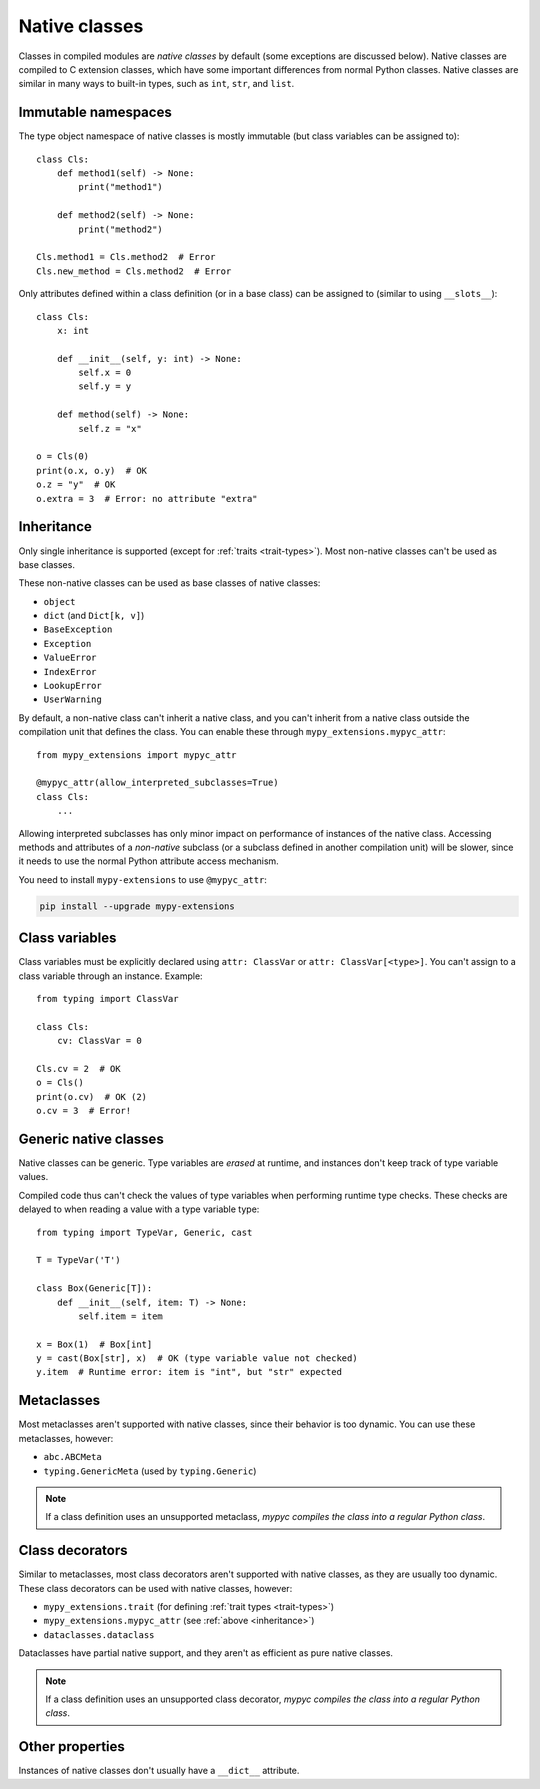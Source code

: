 .. _native-classes:

Native classes
==============

Classes in compiled modules are *native classes* by default (some
exceptions are discussed below). Native classes are compiled to C
extension classes, which have some important differences from normal
Python classes. Native classes are similar in many ways to built-in
types, such as ``int``, ``str``, and ``list``.

Immutable namespaces
--------------------

The type object namespace of native classes is mostly immutable (but
class variables can be assigned to)::

    class Cls:
        def method1(self) -> None:
            print("method1")

        def method2(self) -> None:
            print("method2")

    Cls.method1 = Cls.method2  # Error
    Cls.new_method = Cls.method2  # Error

Only attributes defined within a class definition (or in a base class)
can be assigned to (similar to using ``__slots__``)::

    class Cls:
        x: int

        def __init__(self, y: int) -> None:
            self.x = 0
            self.y = y

        def method(self) -> None:
            self.z = "x"

    o = Cls(0)
    print(o.x, o.y)  # OK
    o.z = "y"  # OK
    o.extra = 3  # Error: no attribute "extra"

.. _inheritance:

Inheritance
-----------

Only single inheritance is supported (except for :ref:`traits
<trait-types>`). Most non-native classes can't be used as base
classes.

These non-native classes can be used as base classes of native
classes:

* ``object``
* ``dict`` (and ``Dict[k, v]``)
* ``BaseException``
* ``Exception``
* ``ValueError``
* ``IndexError``
* ``LookupError``
* ``UserWarning``

By default, a non-native class can't inherit a native class, and you
can't inherit from a native class outside the compilation unit that
defines the class. You can enable these through
``mypy_extensions.mypyc_attr``::

    from mypy_extensions import mypyc_attr

    @mypyc_attr(allow_interpreted_subclasses=True)
    class Cls:
        ...

Allowing interpreted subclasses has only minor impact on performance
of instances of the native class.  Accessing methods and attributes of
a *non-native* subclass (or a subclass defined in another compilation
unit) will be slower, since it needs to use the normal Python
attribute access mechanism.

You need to install ``mypy-extensions`` to use ``@mypyc_attr``:

.. code-block:: text

    pip install --upgrade mypy-extensions

Class variables
---------------

Class variables must be explicitly declared using ``attr: ClassVar``
or ``attr: ClassVar[<type>]``. You can't assign to a class variable
through an instance. Example::

    from typing import ClassVar

    class Cls:
        cv: ClassVar = 0

    Cls.cv = 2  # OK
    o = Cls()
    print(o.cv)  # OK (2)
    o.cv = 3  # Error!

Generic native classes
----------------------

Native classes can be generic. Type variables are *erased* at runtime,
and instances don't keep track of type variable values.

Compiled code thus can't check the values of type variables when
performing runtime type checks. These checks are delayed to when
reading a value with a type variable type::

    from typing import TypeVar, Generic, cast

    T = TypeVar('T')

    class Box(Generic[T]):
        def __init__(self, item: T) -> None:
            self.item = item

    x = Box(1)  # Box[int]
    y = cast(Box[str], x)  # OK (type variable value not checked)
    y.item  # Runtime error: item is "int", but "str" expected

Metaclasses
-----------

Most metaclasses aren't supported with native classes, since their
behavior is too dynamic. You can use these metaclasses, however:

* ``abc.ABCMeta``
* ``typing.GenericMeta`` (used by ``typing.Generic``)

.. note::

   If a class definition uses an unsupported metaclass, *mypyc
   compiles the class into a regular Python class*.

Class decorators
----------------

Similar to metaclasses, most class decorators aren't supported with
native classes, as they are usually too dynamic. These class
decorators can be used with native classes, however:

* ``mypy_extensions.trait`` (for defining :ref:`trait types <trait-types>`)
* ``mypy_extensions.mypyc_attr`` (see :ref:`above <inheritance>`)
* ``dataclasses.dataclass``

Dataclasses have partial native support, and they aren't as efficient
as pure native classes.

.. note::

   If a class definition uses an unsupported class decorator, *mypyc
   compiles the class into a regular Python class*.

Other properties
----------------

Instances of native classes don't usually have a ``__dict__`` attribute.
